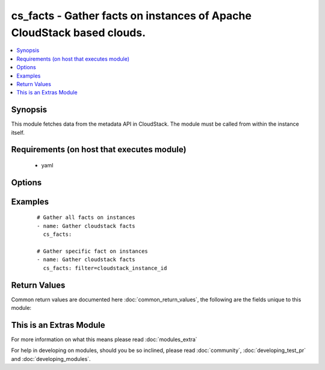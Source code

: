 .. _cs_facts:


cs_facts - Gather facts on instances of Apache CloudStack based clouds.
+++++++++++++++++++++++++++++++++++++++++++++++++++++++++++++++++++++++

.. versionadded:: 2.0


.. contents::
   :local:
   :depth: 1


Synopsis
--------

This module fetches data from the metadata API in CloudStack. The module must be called from within the instance itself.


Requirements (on host that executes module)
-------------------------------------------

  * yaml


Options
-------

.. raw:: html

    <table border=1 cellpadding=4>
    <tr>
    <th class="head">parameter</th>
    <th class="head">required</th>
    <th class="head">default</th>
    <th class="head">choices</th>
    <th class="head">comments</th>
    </tr>
            <tr>
    <td>filter<br/><div style="font-size: small;"></div></td>
    <td>no</td>
    <td></td>
        <td><ul><li>cloudstack_service_offering</li><li>cloudstack_availability_zone</li><li>cloudstack_public_hostname</li><li>cloudstack_public_ipv4</li><li>cloudstack_local_hostname</li><li>cloudstack_local_ipv4</li><li>cloudstack_instance_id</li><li>cloudstack_user_data</li></ul></td>
        <td><div>Filter for a specific fact.</div></td></tr>
        </table>
    </br>



Examples
--------

 ::

    # Gather all facts on instances
    - name: Gather cloudstack facts
      cs_facts:
    
    # Gather specific fact on instances
    - name: Gather cloudstack facts
      cs_facts: filter=cloudstack_instance_id

Return Values
-------------

Common return values are documented here :doc:`common_return_values`, the following are the fields unique to this module:

.. raw:: html

    <table border=1 cellpadding=4>
    <tr>
    <th class="head">name</th>
    <th class="head">description</th>
    <th class="head">returned</th>
    <th class="head">type</th>
    <th class="head">sample</th>
    </tr>

        <tr>
        <td> cloudstack_instance_id </td>
        <td> UUID of the instance. </td>
        <td align=center> success </td>
        <td align=center> string </td>
        <td align=center> ab4e80b0-3e7e-4936-bdc5-e334ba5b0139 </td>
    </tr>
            <tr>
        <td> cloudstack_public_ipv4 </td>
        <td> public IPv4 of the router. </td>
        <td align=center> success </td>
        <td align=center> string </td>
        <td align=center> 185.19.28.35 </td>
    </tr>
            <tr>
        <td> cloudstack_local_ipv4 </td>
        <td> local IPv4 of the instance. </td>
        <td align=center> success </td>
        <td align=center> string </td>
        <td align=center> 185.19.28.35 </td>
    </tr>
            <tr>
        <td> cloudstack_availability_zone </td>
        <td> zone the instance is deployed in. </td>
        <td align=center> success </td>
        <td align=center> string </td>
        <td align=center> ch-gva-2 </td>
    </tr>
            <tr>
        <td> cloudstack_local_hostname </td>
        <td> local hostname of the instance. </td>
        <td align=center> success </td>
        <td align=center> string </td>
        <td align=center> VM-ab4e80b0-3e7e-4936-bdc5-e334ba5b0139 </td>
    </tr>
            <tr>
        <td> cloudstack_service_offering </td>
        <td> service offering of the instance. </td>
        <td align=center> success </td>
        <td align=center> string </td>
        <td align=center> Micro 512mb 1cpu </td>
    </tr>
            <tr>
        <td> cloudstack_public_hostname </td>
        <td> public IPv4 of the router. Same as C(cloudstack_public_ipv4). </td>
        <td align=center> success </td>
        <td align=center> string </td>
        <td align=center> VM-ab4e80b0-3e7e-4936-bdc5-e334ba5b0139 </td>
    </tr>
            <tr>
        <td> cloudstack_user_data </td>
        <td> data of the instance provided by users. </td>
        <td align=center> success </td>
        <td align=center> dict </td>
        <td align=center> {'bla': 'foo'} </td>
    </tr>
        
    </table>
    </br></br>



    
This is an Extras Module
------------------------

For more information on what this means please read :doc:`modules_extra`

    
For help in developing on modules, should you be so inclined, please read :doc:`community`, :doc:`developing_test_pr` and :doc:`developing_modules`.

